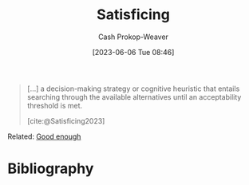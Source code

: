 :PROPERTIES:
:ID:       28e41536-e061-4f49-8423-94f0147b49b9
:LAST_MODIFIED: [2023-11-16 Thu 08:15]
:ROAM_REFS: [cite:@Satisficing2023]
:END:
#+title: Satisficing
#+hugo_custom_front_matter: :slug "28e41536-e061-4f49-8423-94f0147b49b9"
#+author: Cash Prokop-Weaver
#+date: [2023-06-06 Tue 08:46]
#+filetags: :concept:

#+begin_quote
[...] a decision-making strategy or cognitive heuristic that entails searching through the available alternatives until an acceptability threshold is met.

[cite:@Satisficing2023]
#+end_quote

Related: [[id:3dd67ed4-d1d5-47f4-982d-164f55c8a4ff][Good enough]]

* Flashcards :noexport:
** [[id:28e41536-e061-4f49-8423-94f0147b49b9][Satisficing]] :fc:
:PROPERTIES:
:CREATED: [2023-06-06 Tue 08:47]
:FC_CREATED: 2023-06-06T15:47:52Z
:FC_TYPE:  vocab
:ID:       63677eab-5b67-49c4-bc61-71e79fbf9bc7
:END:
:REVIEW_DATA:
| position | ease | box | interval | due                  |
|----------+------+-----+----------+----------------------|
| front    | 2.65 |   6 |   109.00 | 2023-12-07T15:00:58Z |
| back     | 2.50 |   7 |   251.79 | 2024-07-25T11:11:20Z |
:END:

#+begin_quote
a decision-making strategy or cognitive heuristic that entails searching through the available alternatives until an acceptability threshold is met.
#+end_quote

*** Source
[cite:@Satisficing2023]
* Bibliography
#+print_bibliography:
